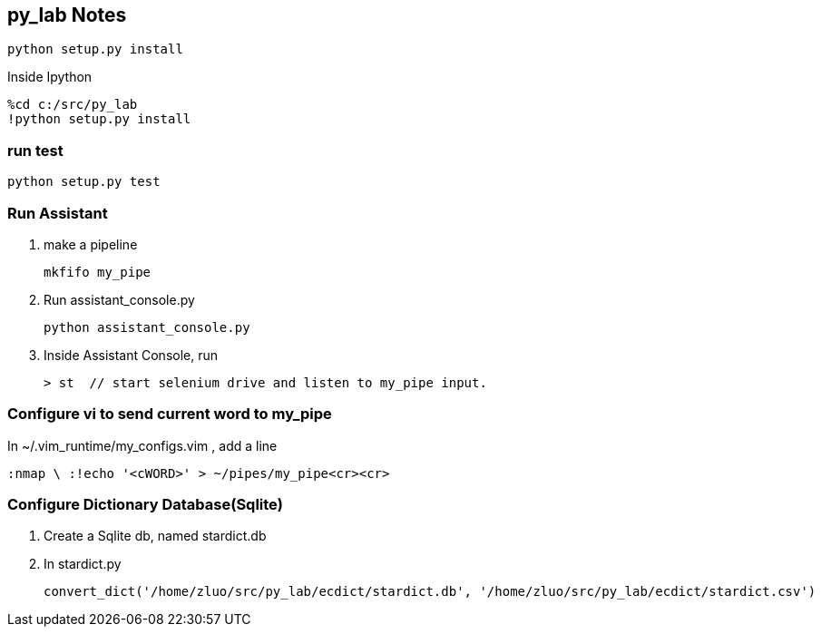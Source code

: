 == py_lab Notes

    python setup.py install

Inside Ipython

    %cd c:/src/py_lab
    !python setup.py install

=== run test

    python setup.py test


=== Run Assistant
. make a pipeline

    mkfifo my_pipe

. Run assistant_console.py
    
    python assistant_console.py

. Inside Assistant Console, run

    > st  // start selenium drive and listen to my_pipe input. 


=== Configure vi to send current word to my_pipe

In ~/.vim_runtime/my_configs.vim , add a line

    :nmap \ :!echo '<cWORD>' > ~/pipes/my_pipe<cr><cr> 

=== Configure Dictionary Database(Sqlite)
. Create a Sqlite db, named stardict.db

. In stardict.py 

    convert_dict('/home/zluo/src/py_lab/ecdict/stardict.db', '/home/zluo/src/py_lab/ecdict/stardict.csv')